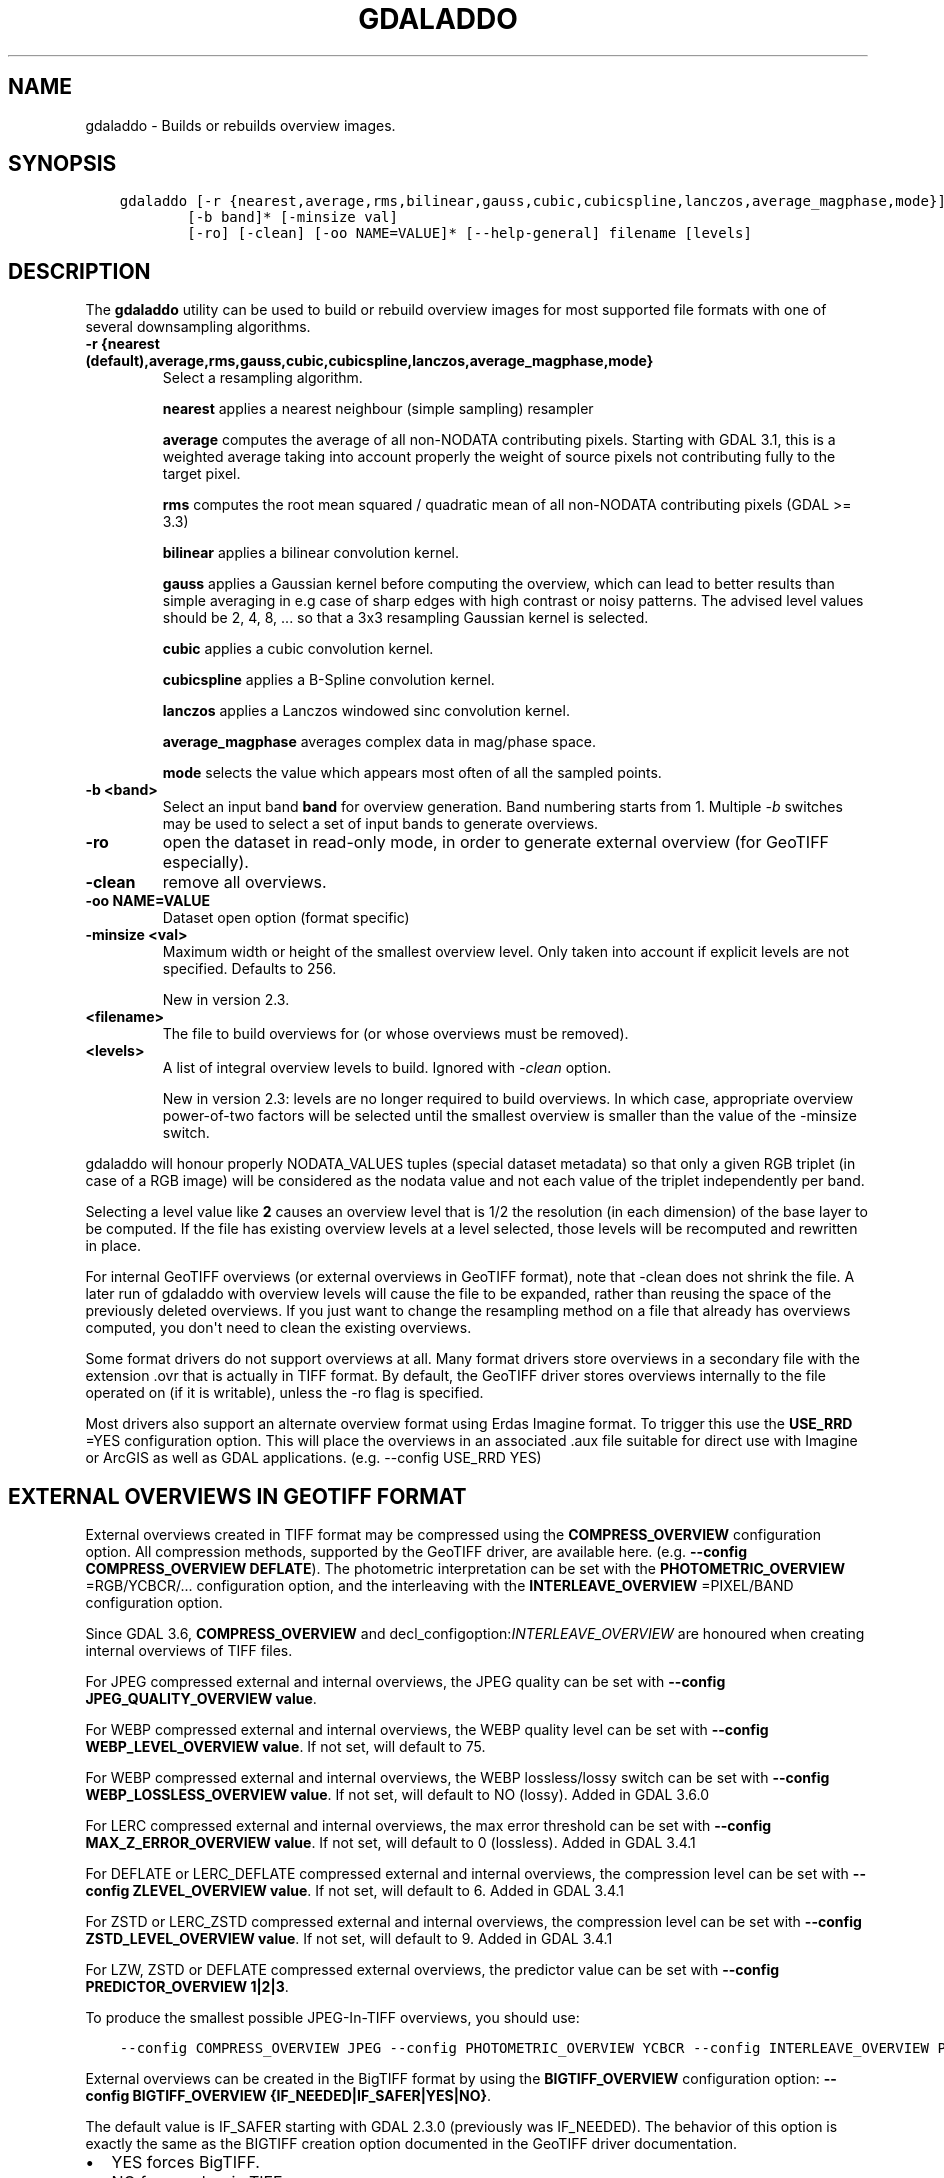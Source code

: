 .\" Man page generated from reStructuredText.
.
.TH "GDALADDO" "1" "Jan 02, 2023" "" "GDAL"
.SH NAME
gdaladdo \- Builds or rebuilds overview images.
.
.nr rst2man-indent-level 0
.
.de1 rstReportMargin
\\$1 \\n[an-margin]
level \\n[rst2man-indent-level]
level margin: \\n[rst2man-indent\\n[rst2man-indent-level]]
-
\\n[rst2man-indent0]
\\n[rst2man-indent1]
\\n[rst2man-indent2]
..
.de1 INDENT
.\" .rstReportMargin pre:
. RS \\$1
. nr rst2man-indent\\n[rst2man-indent-level] \\n[an-margin]
. nr rst2man-indent-level +1
.\" .rstReportMargin post:
..
.de UNINDENT
. RE
.\" indent \\n[an-margin]
.\" old: \\n[rst2man-indent\\n[rst2man-indent-level]]
.nr rst2man-indent-level -1
.\" new: \\n[rst2man-indent\\n[rst2man-indent-level]]
.in \\n[rst2man-indent\\n[rst2man-indent-level]]u
..
.SH SYNOPSIS
.INDENT 0.0
.INDENT 3.5
.sp
.nf
.ft C
gdaladdo [\-r {nearest,average,rms,bilinear,gauss,cubic,cubicspline,lanczos,average_magphase,mode}]
        [\-b band]* [\-minsize val]
        [\-ro] [\-clean] [\-oo NAME=VALUE]* [\-\-help\-general] filename [levels]
.ft P
.fi
.UNINDENT
.UNINDENT
.SH DESCRIPTION
.sp
The \fBgdaladdo\fP utility can be used to build or rebuild overview images for
most supported file formats with one of several downsampling algorithms.
.INDENT 0.0
.TP
.B \-r {nearest (default),average,rms,gauss,cubic,cubicspline,lanczos,average_magphase,mode}
Select a resampling algorithm.
.sp
\fBnearest\fP applies a nearest neighbour (simple sampling) resampler
.sp
\fBaverage\fP computes the average of all non\-NODATA contributing pixels. Starting with GDAL 3.1, this is a weighted average taking into account properly the weight of source pixels not contributing fully to the target pixel.
.sp
\fBrms\fP computes the root mean squared / quadratic mean of all non\-NODATA contributing pixels (GDAL >= 3.3)
.sp
\fBbilinear\fP applies a bilinear convolution kernel.
.sp
\fBgauss\fP applies a Gaussian kernel before computing the overview,
which can lead to better results than simple averaging in e.g case of sharp edges
with high contrast or noisy patterns. The advised level values should be 2, 4, 8, ...
so that a 3x3 resampling Gaussian kernel is selected.
.sp
\fBcubic\fP applies a cubic convolution kernel.
.sp
\fBcubicspline\fP applies a B\-Spline convolution kernel.
.sp
\fBlanczos\fP applies a Lanczos windowed sinc convolution kernel.
.sp
\fBaverage_magphase\fP averages complex data in mag/phase space.
.sp
\fBmode\fP selects the value which appears most often of all the sampled points.
.UNINDENT
.INDENT 0.0
.TP
.B \-b <band>
Select an input band \fBband\fP for overview generation. Band numbering
starts from 1. Multiple \fI\%\-b\fP switches may be used to select a set
of input bands to generate overviews.
.UNINDENT
.INDENT 0.0
.TP
.B \-ro
open the dataset in read\-only mode, in order to generate external overview
(for GeoTIFF especially).
.UNINDENT
.INDENT 0.0
.TP
.B \-clean
remove all overviews.
.UNINDENT
.INDENT 0.0
.TP
.B \-oo NAME=VALUE
Dataset open option (format specific)
.UNINDENT
.INDENT 0.0
.TP
.B \-minsize <val>
Maximum width or height of the smallest overview level. Only taken into
account if explicit levels are not specified. Defaults to 256.
.sp
New in version 2.3.

.UNINDENT
.INDENT 0.0
.TP
.B <filename>
The file to build overviews for (or whose overviews must be removed).
.UNINDENT
.INDENT 0.0
.TP
.B <levels>
A list of integral overview levels to build. Ignored with \fI\%\-clean\fP option.
.sp
New in version 2.3: levels are no longer required to build overviews.
In which case, appropriate overview power\-of\-two factors will be selected
until the smallest overview is smaller than the value of the \-minsize switch.

.UNINDENT
.sp
gdaladdo will honour properly NODATA_VALUES tuples (special dataset metadata) so
that only a given RGB triplet (in case of a RGB image) will be considered as the
nodata value and not each value of the triplet independently per band.
.sp
Selecting a level value like \fB2\fP causes an overview level that is 1/2
the resolution (in each dimension) of the base layer to be computed.  If
the file has existing overview levels at a level selected, those levels will
be recomputed and rewritten in place.
.sp
For internal GeoTIFF overviews (or external overviews in GeoTIFF format), note
that \-clean does not shrink the file. A later run of gdaladdo with overview levels
will cause the file to be expanded, rather than reusing the space of the previously
deleted overviews. If you just want to change the resampling method on a file that
already has overviews computed, you don\(aqt need to clean the existing overviews.
.sp
Some format drivers do not support overviews at all.  Many format drivers
store overviews in a secondary file with the extension .ovr that is actually
in TIFF format.  By default, the GeoTIFF driver stores overviews internally to the file
operated on (if it is writable), unless the \-ro flag is specified.
.sp
Most drivers also support an alternate overview format using Erdas Imagine
format.  To trigger this use the \fBUSE_RRD\fP =YES configuration option.  This will
place the overviews in an associated .aux file suitable for direct use with
Imagine or ArcGIS as well as GDAL applications.  (e.g. \-\-config USE_RRD YES)
.SH EXTERNAL OVERVIEWS IN GEOTIFF FORMAT
.sp
External overviews created in TIFF format may be compressed using the \fBCOMPRESS_OVERVIEW\fP
configuration option.  All compression methods, supported by the GeoTIFF
driver, are available here. (e.g. \fB\-\-config COMPRESS_OVERVIEW DEFLATE\fP).
The photometric interpretation can be set with the \fBPHOTOMETRIC_OVERVIEW\fP
=RGB/YCBCR/... configuration option,
and the interleaving with the \fBINTERLEAVE_OVERVIEW\fP =PIXEL/BAND configuration option.
.sp
Since GDAL 3.6, \fBCOMPRESS_OVERVIEW\fP and decl_configoption:\fIINTERLEAVE_OVERVIEW\fP
are honoured when creating internal overviews of TIFF files.
.sp
For JPEG compressed external and internal overviews, the JPEG quality can be set with
\fB\-\-config JPEG_QUALITY_OVERVIEW value\fP\&.
.sp
For WEBP compressed external and internal overviews, the WEBP quality level can be set with
\fB\-\-config WEBP_LEVEL_OVERVIEW value\fP\&. If not set, will default to 75.
.sp
For WEBP compressed external and internal overviews, the WEBP lossless/lossy switch can be set with
\fB\-\-config WEBP_LOSSLESS_OVERVIEW value\fP\&. If not set, will default to NO (lossy). Added in GDAL 3.6.0
.sp
For LERC compressed external and internal overviews, the max error threshold can be set with
\fB\-\-config MAX_Z_ERROR_OVERVIEW value\fP\&. If not set, will default to 0 (lossless). Added in GDAL 3.4.1
.sp
For DEFLATE or LERC_DEFLATE compressed external and internal overviews, the compression level can be set with
\fB\-\-config ZLEVEL_OVERVIEW value\fP\&. If not set, will default to 6. Added in GDAL 3.4.1
.sp
For ZSTD or LERC_ZSTD compressed external and internal overviews, the compression level can be set with
\fB\-\-config ZSTD_LEVEL_OVERVIEW value\fP\&. If not set, will default to 9. Added in GDAL 3.4.1
.sp
For LZW, ZSTD or DEFLATE compressed external overviews, the predictor value can be set
with \fB\-\-config PREDICTOR_OVERVIEW 1|2|3\fP\&.
.sp
To produce the smallest possible JPEG\-In\-TIFF overviews, you should use:
.INDENT 0.0
.INDENT 3.5
.sp
.nf
.ft C
\-\-config COMPRESS_OVERVIEW JPEG \-\-config PHOTOMETRIC_OVERVIEW YCBCR \-\-config INTERLEAVE_OVERVIEW PIXEL
.ft P
.fi
.UNINDENT
.UNINDENT
.sp
External overviews can be created in the BigTIFF format by using
the \fBBIGTIFF_OVERVIEW\fP configuration option:
\fB\-\-config BIGTIFF_OVERVIEW {IF_NEEDED|IF_SAFER|YES|NO}\fP\&.
.sp
The default value is IF_SAFER starting with GDAL 2.3.0 (previously was IF_NEEDED).
The behavior of this option is exactly the same as the BIGTIFF creation option
documented in the GeoTIFF driver documentation.
.INDENT 0.0
.IP \(bu 2
YES forces BigTIFF.
.IP \(bu 2
NO forces classic TIFF.
.IP \(bu 2
IF_NEEDED will only create a BigTIFF if it is clearly needed (uncompressed,
and overviews larger than 4GB).
.IP \(bu 2
IF_SAFER will create BigTIFF if the resulting file \fImight\fP exceed 4GB.
.UNINDENT
.sp
Sparse GeoTIFF overview files (that is tiles which are omitted if all their pixels are
at the nodata value, when there\(aqs one, or at 0 otherwise) can be obtained with
\fB\-\-config SPARSE_OK_OVERVIEW ON\fP\&. Added in GDAL 3.4.1
.sp
See the documentation of the \fI\%GTiff \-\- GeoTIFF File Format\fP driver for further explanations on all those options.
.SH SETTING BLOCKSIZE IN GEOTIFF OVERVIEWS
.sp
\fB\-\-config GDAL_TIFF_OVR_BLOCKSIZE <size>\fP
.sp
Example: \fB\-\-config GDAL_TIFF_OVR_BLOCKSIZE 256\fP
.sp
Default value is 128, or starting with GDAL 3.1, if creating overviews on a tiled GeoTIFF file, the tile size of the full resolution image.
Note: without this setting, the file can have the full resolution image with a blocksize different from overviews blocksize.(e.g. full resolution image at blocksize 256, overviews at blocksize 128)
.SH MULTITHREADING
.sp
New in version 3.2.

.sp
The \fBGDAL_NUM_THREADS\fP configuration option can be set to
\fBALL_CPUS\fP or a integer value to specify the number of threads to use for
overview computation.
.SH C API
.sp
Functionality of this utility can be done from C with \fI\%GDALBuildOverviews()\fP\&.
.SH EXAMPLES
.sp
Create overviews, embedded in the supplied TIFF file, with automatic computation
of levels (GDAL 2.3 or later)
.INDENT 0.0
.INDENT 3.5
.sp
.nf
.ft C
gdaladdo \-r average abc.tif
.ft P
.fi
.UNINDENT
.UNINDENT
.sp
Create overviews, embedded in the supplied TIFF file:
.INDENT 0.0
.INDENT 3.5
.sp
.nf
.ft C
gdaladdo \-r average abc.tif 2 4 8 16
.ft P
.fi
.UNINDENT
.UNINDENT
.sp
Create an external compressed GeoTIFF overview file from the ERDAS .IMG file:
.INDENT 0.0
.INDENT 3.5
.sp
.nf
.ft C
gdaladdo \-ro \-\-config COMPRESS_OVERVIEW DEFLATE erdas.img 2 4 8 16
.ft P
.fi
.UNINDENT
.UNINDENT
.sp
Create an external JPEG\-compressed GeoTIFF overview file from a 3\-band RGB dataset
(if the dataset is a writable GeoTIFF, you also need to add the \-ro option to
force the generation of external overview):
.INDENT 0.0
.INDENT 3.5
.sp
.nf
.ft C
gdaladdo \-\-config COMPRESS_OVERVIEW JPEG \-\-config PHOTOMETRIC_OVERVIEW YCBCR
         \-\-config INTERLEAVE_OVERVIEW PIXEL rgb_dataset.ext 2 4 8 16
.ft P
.fi
.UNINDENT
.UNINDENT
.sp
Create an Erdas Imagine format overviews for the indicated JPEG file:
.INDENT 0.0
.INDENT 3.5
.sp
.nf
.ft C
gdaladdo \-\-config USE_RRD YES airphoto.jpg 3 9 27 81
.ft P
.fi
.UNINDENT
.UNINDENT
.sp
Create overviews for a specific subdataset, like for example one of potentially many raster layers in a GeoPackage (the "filename" parameter must be driver prefix, filename and subdataset name, like e.g. shown by gdalinfo):
.INDENT 0.0
.INDENT 3.5
.sp
.nf
.ft C
gdaladdo GPKG:file.gpkg:layer
.ft P
.fi
.UNINDENT
.UNINDENT
.SH AUTHOR
Frank Warmerdam <warmerdam@pobox.com>, Silke Reimer <silke@intevation.de>
.SH COPYRIGHT
1998-2023
.\" Generated by docutils manpage writer.
.
